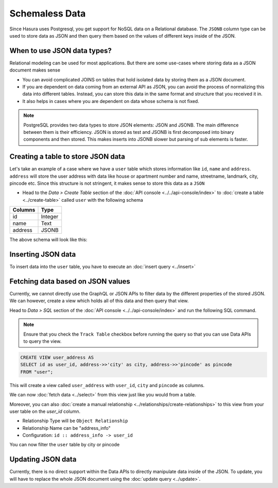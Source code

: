 ===============
Schemaless Data
===============

Since Hasura uses Postgresql, you get support for NoSQL data on a Relational database. The ``JSONB`` column type can be used to store data as JSON and then query them based on the values of different keys inside of the JSON.

When to use JSON data types?
----------------------------

Relational modeling can be used for most applications. But there are some use-cases where storing data as a JSON document makes sense

- You can avoid complicated JOINS on tables that hold isolated data by storing them as a JSON document.
- If you are dependent on data coming from an external API as JSON, you can avoid the process of normalizing this data into different tables. Instead, you can store this data in the same format and structure that you received it in.
- It also helps in cases where you are dependent on data whose schema is not fixed.

.. note::

  PostgreSQL provides two data types to store JSON elements: JSON and JSONB. The main difference between them is their efficiency. JSON is stored as test and JSONB is first decomposed into binary components and then stored. This makes inserts into JSONB slower but parsing of sub elements is faster.

Creating a table to store JSON data
-----------------------------------

Let's take an example of a case where we have a ``user`` table which stores information like ``id``, ``name`` and ``address``. ``address`` will store the user address with data like house or apartment number and name, streetname, landmark, city, pincode etc. Since this structure is not stringent, it makes sense to store this data as a ``JSON``

- Head to the *Data > Create Table* section of the :doc:`API console <../../api-console/index>` to :doc:`create a table <../create-table>` called ``user`` with the following schema

+----------------------------------------+----------------------------------------+
|Columns                                 |Type                                    |
+========================================+========================================+
|id                                      |Integer                                 |
+----------------------------------------+----------------------------------------+
|name                                    |Text                                    |
+----------------------------------------+----------------------------------------+
|address                                 |JSONB                                   |
+----------------------------------------+----------------------------------------+

The above schema will look like this:

.. image:: img/schemaless-create-table-user.png

Inserting JSON data
-------------------

To insert data into the ``user`` table, you have to execute an :doc:`insert query <../insert>`

.. rst-class:: api_tabs
.. tabs::

   .. tab:: GraphQL

      .. code-block:: none

        mutation addUser($objects: [user_input]) {
          insert_user(objects: $objects) {
            affected_rows
          }
        }

        Variables->

        {
          "objects": [
            {
              "id": 1,
              "name": "Jack Smith",
              "address": {
                "house_number": "112",
                "house_name": "XYZ Apartments",
                "street_name": "ABC Street",
                "city": "Bengaluru",
                "pincode": "123456"
              }
            }
          ]
        }

   .. tab:: JSON API

      .. code-block:: http

         POST data.<cluster-name>.hasura-app.io/v1/query HTTP/1.1
         Content-Type: application/json
         Authorization: Bearer <auth-token> # optional if cookie is set
         X-Hasura-Role: <role>  # optional. Pass if only specific user role has access

         {
           "type": "insert",
           "args" : {
               "table": "user",
               "objects": [
               {
                 "id": 2,
                 "name": "Jack Smith",
                 "address": {
                   "house_number": "112",
                   "house_name": "XYZ Apartments",
                   "street_name": "ABC Street",
                   "city": "Bengaluru",
                   "pincode": "123456"
                   }
                 }
               ]
            }
          }

Fetching data based on JSON values
----------------------------------

Currently, we cannot directly use the GraphQL or JSON APIs to filter data by the different properties of the stored JSON. We can however, create a view which holds all of this data and then query that view.

Head to *Data > SQL* section of the :doc:`API console <../../api-console/index>` and run the following SQL command.

.. note::

  Ensure that you check the ``Track Table`` checkbox before running the query so that you can use Data APIs to query the view.

.. code-block:: SQL

  CREATE VIEW user_address AS
  SELECT id as user_id, address->>'city' as city, address->>'pincode' as pincode
  FROM "user";

This will create a view called ``user_address`` with ``user_id``, ``city`` and ``pincode`` as columns.

.. image:: img/schemaless-view-user-address.png

We can now :doc:`fetch data <../select>` from this view just like you would from a table.

Moreover, you can also :doc:`create a manual relationship <../relationships/create-relationships>` to this view from your user table on the `user_id` column.

- Relationship Type will be ``Object Relationship``
- Relationship Name can be "address_info"
- Configuration: ``id :: address_info -> user_id``

You can now filter the ``user`` table by city or pincode

.. rst-class:: api_tabs
.. tabs::

   .. tab:: GraphQL

      .. code-block:: none

        query {
          user(where: {address_info: {city: {_eq: "Chennai" }}}) {
            id
            name
            address_info{
              city
              pincode
            }
          }
        }

   .. tab:: JSON API

      .. code-block:: http

         POST data.<cluster-name>.hasura-app.io/v1/query HTTP/1.1
         Content-Type: application/json
         Authorization: Bearer <auth-token> # optional if cookie is set
         X-Hasura-Role: <role>  # optional. Pass if only specific user role has access

         {
            "type": "select",
            "args": {
                "table": "user",
                "columns": [
                    "id",
                    "name",
                    "address",
                    {
                        "name": "address_info",
                        "columns": [
                            "city",
                            "pincode"
                            ]
                    }
                ],
                "where": {
                    "address_info": {
                        "city": "Chennai"
                    }
                }
            }
         }

Updating JSON data
-------------------------------

Currently, there is no direct support within the Data APIs to directly manipulate data inside of the JSON. To update, you will have to replace the whole JSON document using the :doc:`update query <../update>`.
